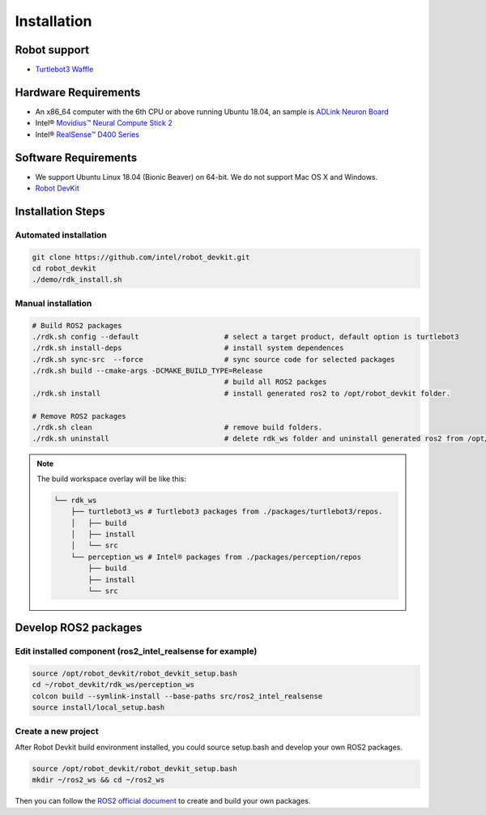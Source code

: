 Installation
=====================

Robot support
-------------

-  `Turtlebot3 Waffle`_

Hardware Requirements
---------------------
-  An x86_64 computer with the 6th CPU or above running Ubuntu 18.04, an sample is `ADLink Neuron Board`_\ 

-  Intel® `Movidius™ Neural Compute Stick 2`_\

-  Intel® `RealSense™ D400 Series`_\

Software Requirements
---------------------
-  We support Ubuntu Linux 18.04 (Bionic Beaver) on 64-bit. We do not
   support Mac OS X and Windows.

-  \ `Robot DevKit`_

Installation Steps
------------------

Automated installation
>>>>>>>>>>>>>>>>>>>>>>

.. code:: bash

   git clone https://github.com/intel/robot_devkit.git
   cd robot_devkit
   ./demo/rdk_install.sh

Manual installation
>>>>>>>>>>>>>>>>>>>

.. code:: bash

   # Build ROS2 packages
   ./rdk.sh config --default                    # select a target product, default option is turtlebot3
   ./rdk.sh install-deps                        # install system dependences
   ./rdk.sh sync-src  --force                   # sync source code for selected packages
   ./rdk.sh build --cmake-args -DCMAKE_BUILD_TYPE=Release
                                                # build all ROS2 packges
   ./rdk.sh install                             # install generated ros2 to /opt/robot_devkit folder.

   # Remove ROS2 packages
   ./rdk.sh clean                               # remove build folders.
   ./rdk.sh uninstall                           # delete rdk_ws folder and uninstall generated ros2 from /opt/robot_devkit folder.

.. note:: The build workspace overlay will be like this:

    .. code:: bash

        └── rdk_ws
            ├── turtlebot3_ws # Turtlebot3 packages from ./packages/turtlebot3/repos.
            │   ├── build
            │   ├── install
            │   └── src
            └── perception_ws # Intel® packages from ./packages/perception/repos
                ├── build
                ├── install
                └── src

Develop ROS2 packages
---------------------

Edit installed component (ros2_intel_realsense for example)
>>>>>>>>>>>>>>>>>>>>>>>>>>>>>>>>>>>>>>>>>>>>>>>>>>>>>>>>>>>>

.. code:: bash

    source /opt/robot_devkit/robot_devkit_setup.bash
    cd ~/robot_devkit/rdk_ws/perception_ws
    colcon build --symlink-install --base-paths src/ros2_intel_realsense
    source install/local_setup.bash

Create a new project
>>>>>>>>>>>>>>>>>>>>

After Robot Devkit build environment installed, you could source setup.bash and develop your own ROS2 packages.

.. code:: bash

    source /opt/robot_devkit/robot_devkit_setup.bash
    mkdir ~/ros2_ws && cd ~/ros2_ws

Then you can follow the `ROS2 official document`_ to create and build your own packages.


.. _Turtlebot3 Waffle: http://www.robotis.us/turtlebot-3-waffle-pi/
.. _Movidius™ Neural Compute Stick 2: https://software.intel.com/en-us/neural-compute-stick
.. _RealSense™ D400 Series: https://www.intel.com/content/www/us/en/architecture-and-technology/realsense-overview.html
.. _ADLink Neuron Board: https://neuron.adlinktech.com/en/
.. _Robot DevKit: https://github.com/intel/robot_devkit
.. _ROS2 official document: https://index.ros.org/doc/ros2/Tutorials/Colcon-Tutorial/
